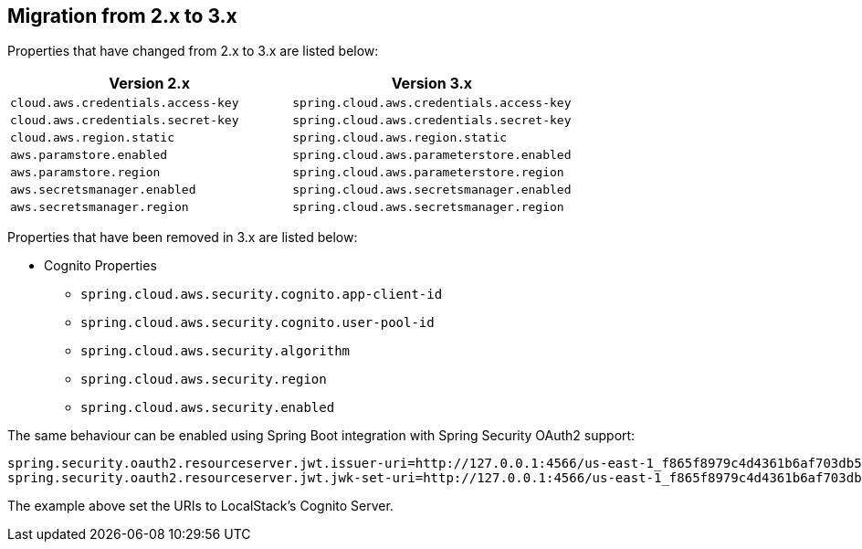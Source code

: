 == Migration from 2.x to 3.x

Properties that have changed from 2.x to 3.x are listed below:

[cols="2*", options="header", width=100%, %autowidth]
|===
|Version 2.x
|Version 3.x

|`cloud.aws.credentials.access-key`
|`spring.cloud.aws.credentials.access-key`

|`cloud.aws.credentials.secret-key`
|`spring.cloud.aws.credentials.secret-key`

|`cloud.aws.region.static`
|`spring.cloud.aws.region.static`

|`aws.paramstore.enabled`
|`spring.cloud.aws.parameterstore.enabled`

|`aws.paramstore.region`
|`spring.cloud.aws.parameterstore.region`

|`aws.secretsmanager.enabled`
|`spring.cloud.aws.secretsmanager.enabled`

|`aws.secretsmanager.region`
|`spring.cloud.aws.secretsmanager.region`
|===

Properties that have been removed in 3.x are listed below:

* Cognito Properties

** `spring.cloud.aws.security.cognito.app-client-id`
** `spring.cloud.aws.security.cognito.user-pool-id`
** `spring.cloud.aws.security.algorithm`
** `spring.cloud.aws.security.region`
** `spring.cloud.aws.security.enabled`

The same behaviour can be enabled using Spring Boot integration with Spring Security OAuth2 support:

[source,properties]
----
spring.security.oauth2.resourceserver.jwt.issuer-uri=http://127.0.0.1:4566/us-east-1_f865f8979c4d4361b6af703db533dbb4
spring.security.oauth2.resourceserver.jwt.jwk-set-uri=http://127.0.0.1:4566/us-east-1_f865f8979c4d4361b6af703db533dbb4/.well-known/jwks.json
----

The example above set the URIs to LocalStack's Cognito Server.
